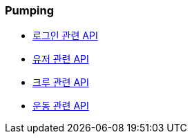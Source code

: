 === Pumping


- link:/docs/auth/auth.html[로그인 관련 API]
- link:/docs/user/user.html[유저 관련 API]
- link:/docs/crew/crew.html[크루 관련 API]
- link:/docs/workout/workout.html[운동 관련 API]
